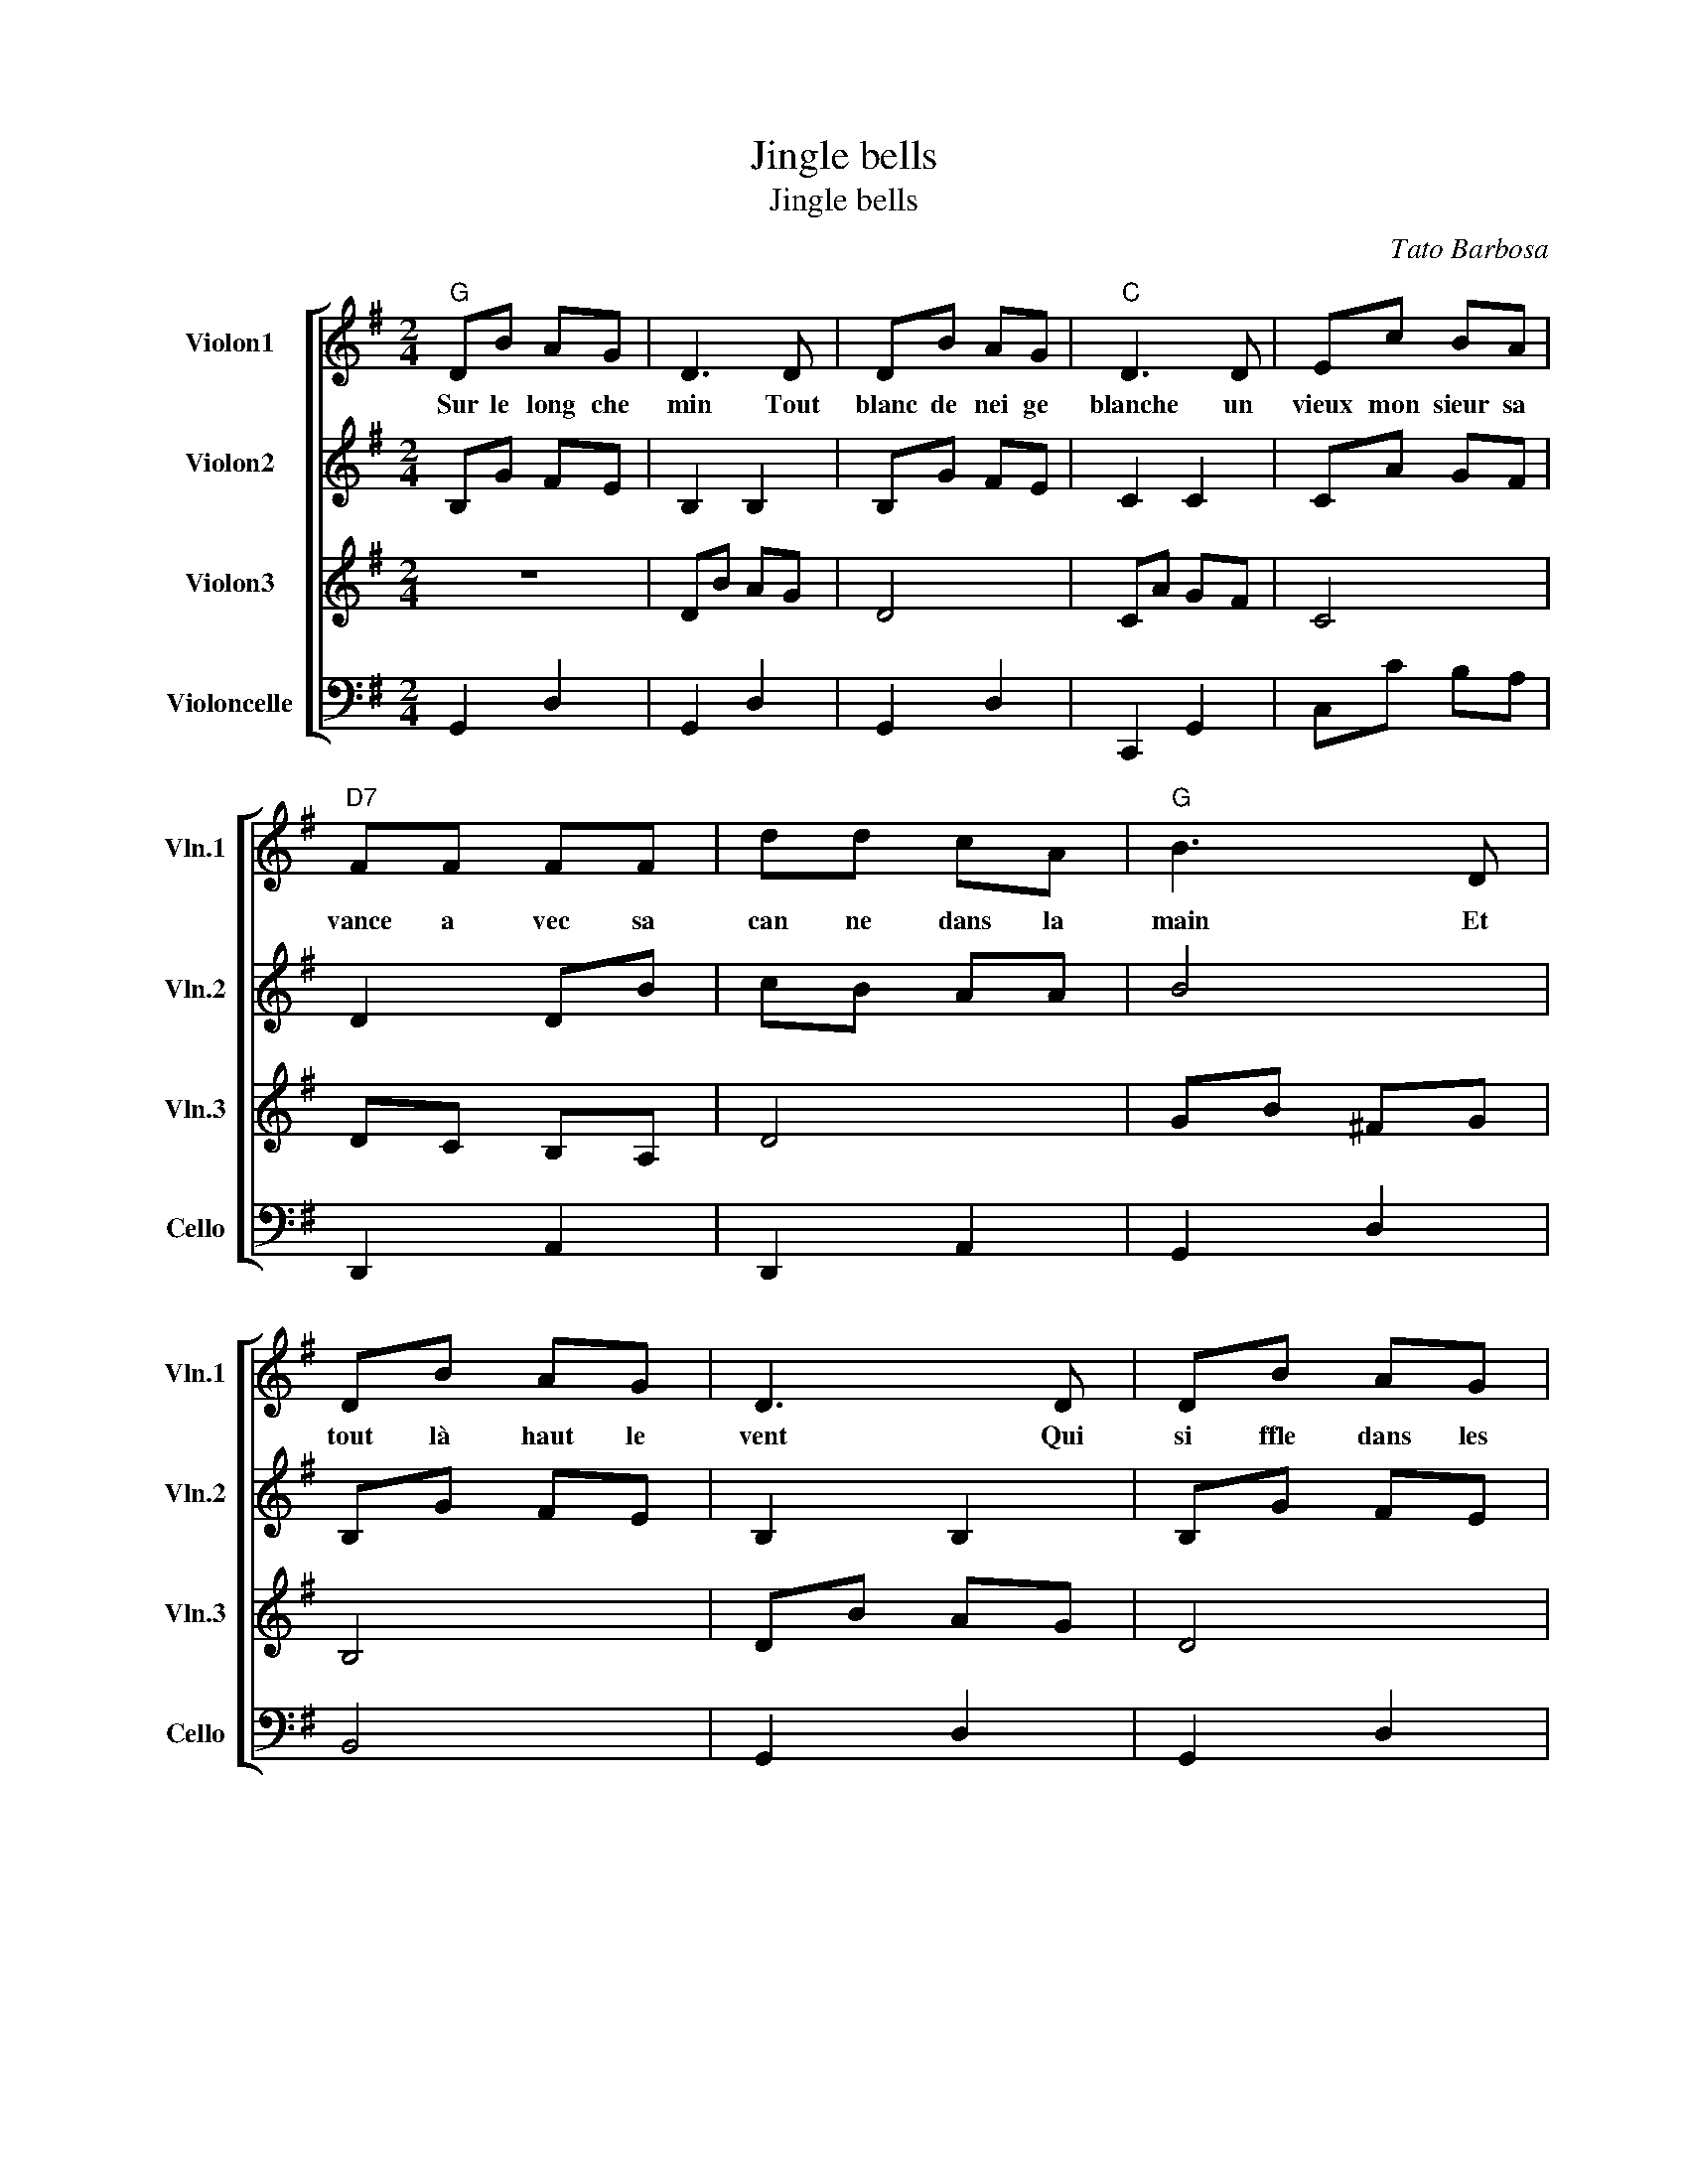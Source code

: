 X:1
T:Jingle bells
T:Jingle bells
C:Tato Barbosa
%%score [ 1 2 3 4 ]
L:1/8
M:2/4
K:G
V:1 treble nm="Violon1" snm="Vln.1"
V:2 treble nm="Violon2" snm="Vln.2"
V:3 treble nm="Violon3" snm="Vln.3"
V:4 bass nm="Violoncelle" snm="Cello"
V:1
"G" DB AG | D3 D | DB AG |"C" D3 D | Ec BA |"D7" FF FF | dd cA |"G" B3 D | DB AG | D3 D | DB AG | %11
w: Sur le long che|min Tout|blanc de nei ge|blanche un|vieux mon sieur sa|vance a vec sa|can ne dans la|main Et|tout là haut le|vent Qui|si ffle dans les|
"C" E3 E | Ec BA |"D" dd dd | ed cA |"G""D7" !fermata!G4 ||"G" BB B2 | BB B2 | Bd"C" GA |"G" B4 | %20
w: branches lui|souf fle la ro|man ce qu'il chan|tait pe tit en|fant|Vive le vent,|vive le vent|Vive le vent d'hi|ver|
"Am7" cc cc | c"G"B BB |"A7" BA AB |"D" A2"D7" d2 |"G" BB B2 | BB B2 | Bd"C" GA |"G" B4 | %28
w: Qui s'en va sif|flant, souf flant Dans|les grands sa pins|verts OH|Vive le temps,|vive le temps|Vive le temps d'hi|ver|
"Am7" cc cc | c"G"B BB |"D7" dd cA |"G" G4 |] %32
w: Boule de neige et|jour de l'an Et|bonne an née grand|mère|
V:2
 B,G FE | B,2 B,2 | B,G FE | C2 C2 | CA GF | D2 DB | cB AA | B4 | B,G FE | B,2 B,2 | B,G FE | %11
 C2 C2 | CA GF | A2 BB | cB AF | G4 || BB B2 | GG G2 | GB EF | G4 | AA AA | AG GG | GF FG | F2 A2 | %24
 GG G2 | GG G2 | GB EF | G4 | AA AA | AG GG | BB AF | G4 |] %32
V:3
 z4 | DB AG | D4 | CA GF | C4 | DC B,A, | D4 | GB ^FG | B,4 | DB AG | D4 | Ec BA | E2 E2 | DC B,D | %14
 ED CA, | G,4 || DD D2 | DD D2 | DG B,C | D4 | EE EE | ED DD | DC CD | D2 F2 | DD D2 | DD D2 | %26
 DG B,C | D4 | EE EE | ED DD | GG DC | B,4 |] %32
V:4
 G,,2 D,2 | G,,2 D,2 | G,,2 D,2 | C,,2 G,,2 | C,C B,A, | D,,2 A,,2 | D,,2 A,,2 | G,,2 D,2 | B,,4 | %9
 G,,2 D,2 | G,,2 D,2 | A,,4 | C,,2 G,,2 | C,A, G,B, | CB, A,F, | G,4 || G,4 | F,4 | E,4 | %19
 D,G,, A,,B,, | C,4 | B,,4 | A,,4 | D,2 C,2 | G,,2 B,,2 | G,,4 | G,,2 D,2 | G,,G,, A,,B,, | C,4 | %29
 G,,4 | D,2 F,2 | G,2 z2 |] %32

